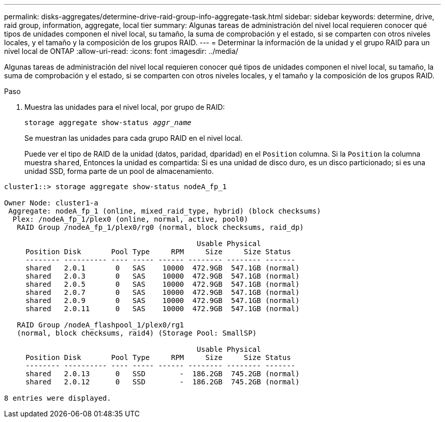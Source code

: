 ---
permalink: disks-aggregates/determine-drive-raid-group-info-aggregate-task.html 
sidebar: sidebar 
keywords: determine, drive, raid group, information, aggregate, local tier 
summary: Algunas tareas de administración del nivel local requieren conocer qué tipos de unidades componen el nivel local, su tamaño, la suma de comprobación y el estado, si se comparten con otros niveles locales, y el tamaño y la composición de los grupos RAID. 
---
= Determinar la información de la unidad y el grupo RAID para un nivel local de ONTAP
:allow-uri-read: 
:icons: font
:imagesdir: ../media/


[role="lead"]
Algunas tareas de administración del nivel local requieren conocer qué tipos de unidades componen el nivel local, su tamaño, la suma de comprobación y el estado, si se comparten con otros niveles locales, y el tamaño y la composición de los grupos RAID.

.Paso
. Muestra las unidades para el nivel local, por grupo de RAID:
+
`storage aggregate show-status _aggr_name_`

+
Se muestran las unidades para cada grupo RAID en el nivel local.

+
Puede ver el tipo de RAID de la unidad (datos, paridad, dparidad) en el `Position` columna. Si la `Position` la columna muestra `shared`, Entonces la unidad es compartida: Si es una unidad de disco duro, es un disco particionado; si es una unidad SSD, forma parte de un pool de almacenamiento.



....
cluster1::> storage aggregate show-status nodeA_fp_1

Owner Node: cluster1-a
 Aggregate: nodeA_fp_1 (online, mixed_raid_type, hybrid) (block checksums)
  Plex: /nodeA_fp_1/plex0 (online, normal, active, pool0)
   RAID Group /nodeA_fp_1/plex0/rg0 (normal, block checksums, raid_dp)

                                             Usable Physical
     Position Disk       Pool Type     RPM     Size     Size Status
     -------- ---------- ---- ----- ------ -------- -------- -------
     shared   2.0.1       0   SAS    10000  472.9GB  547.1GB (normal)
     shared   2.0.3       0   SAS    10000  472.9GB  547.1GB (normal)
     shared   2.0.5       0   SAS    10000  472.9GB  547.1GB (normal)
     shared   2.0.7       0   SAS    10000  472.9GB  547.1GB (normal)
     shared   2.0.9       0   SAS    10000  472.9GB  547.1GB (normal)
     shared   2.0.11      0   SAS    10000  472.9GB  547.1GB (normal)

   RAID Group /nodeA_flashpool_1/plex0/rg1
   (normal, block checksums, raid4) (Storage Pool: SmallSP)

                                             Usable Physical
     Position Disk       Pool Type     RPM     Size     Size Status
     -------- ---------- ---- ----- ------ -------- -------- -------
     shared   2.0.13      0   SSD        -  186.2GB  745.2GB (normal)
     shared   2.0.12      0   SSD        -  186.2GB  745.2GB (normal)

8 entries were displayed.
....